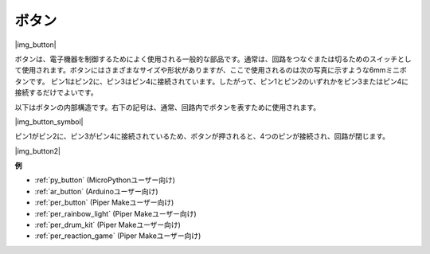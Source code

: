 .. _cpn_button:

ボタン
==========

|img_button|

ボタンは、電子機器を制御するためによく使用される一般的な部品です。通常は、回路をつなぐまたは切るためのスイッチとして使用されます。ボタンにはさまざまなサイズや形状がありますが、ここで使用されるのは次の写真に示すような6mmミニボタンです。
ピン1はピン2に、ピン3はピン4に接続されています。したがって、ピン1とピン2のいずれかをピン3またはピン4に接続するだけでよいです。

以下はボタンの内部構造です。右下の記号は、通常、回路内でボタンを表すために使用されます。

|img_button_symbol|

ピン1がピン2に、ピン3がピン4に接続されているため、ボタンが押されると、4つのピンが接続され、回路が閉じます。

|img_button2|

.. 例
.. -------------------

.. :ref:`Reading Button Value`

**例**

* :ref:`py_button` (MicroPythonユーザー向け)
* :ref:`ar_button` (Arduinoユーザー向け)
* :ref:`per_button` (Piper Makeユーザー向け)
* :ref:`per_rainbow_light` (Piper Makeユーザー向け)
* :ref:`per_drum_kit` (Piper Makeユーザー向け)
* :ref:`per_reaction_game` (Piper Makeユーザー向け)

